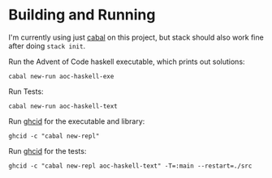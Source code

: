 * Building and Running

  I'm currently using just [[https://www.haskell.org/cabal/users-guide/index.html][cabal]] on this project, but stack should also work
  fine after doing ~stack init~.

  Run the Advent of Code haskell executable, which prints out solutions:

  ~cabal new-run aoc-haskell-exe~

  Run Tests:

  ~cabal new-run aoc-haskell-text~

  Run [[https://github.com/ndmitchell/ghcid][ghcid]] for the executable and library:

  ~ghcid -c "cabal new-repl"~

  Run [[https://github.com/ndmitchell/ghcid][ghcid]] for the tests:

  ~ghcid -c "cabal new-repl aoc-haskell-text" -T=:main --restart=./src~
